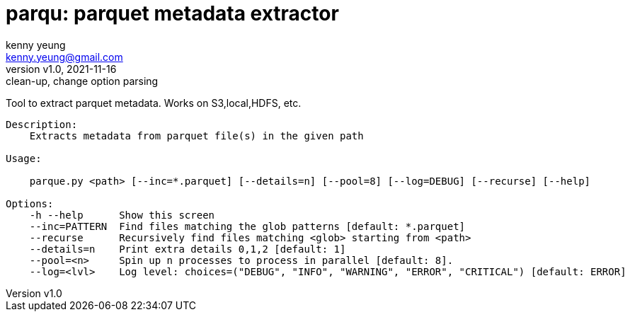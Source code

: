 = parqu: parquet metadata extractor 
:author: kenny yeung 
:email: kenny.yeung@gmail.com
:revnumber: v1.0
:revdate: 2021-11-16
:revremark: clean-up, change option parsing


Tool to extract parquet metadata.  Works on S3,local,HDFS, etc. 


[source,text]
----
Description:
    Extracts metadata from parquet file(s) in the given path

Usage:
    
    parque.py <path> [--inc=*.parquet] [--details=n] [--pool=8] [--log=DEBUG] [--recurse] [--help]

Options:
    -h --help      Show this screen
    --inc=PATTERN  Find files matching the glob patterns [default: *.parquet]
    --recurse      Recursively find files matching <glob> starting from <path>
    --details=n    Print extra details 0,1,2 [default: 1]
    --pool=<n>     Spin up n processes to process in parallel [default: 8]. 
    --log=<lvl>    Log level: choices=("DEBUG", "INFO", "WARNING", "ERROR", "CRITICAL") [default: ERROR]

----
